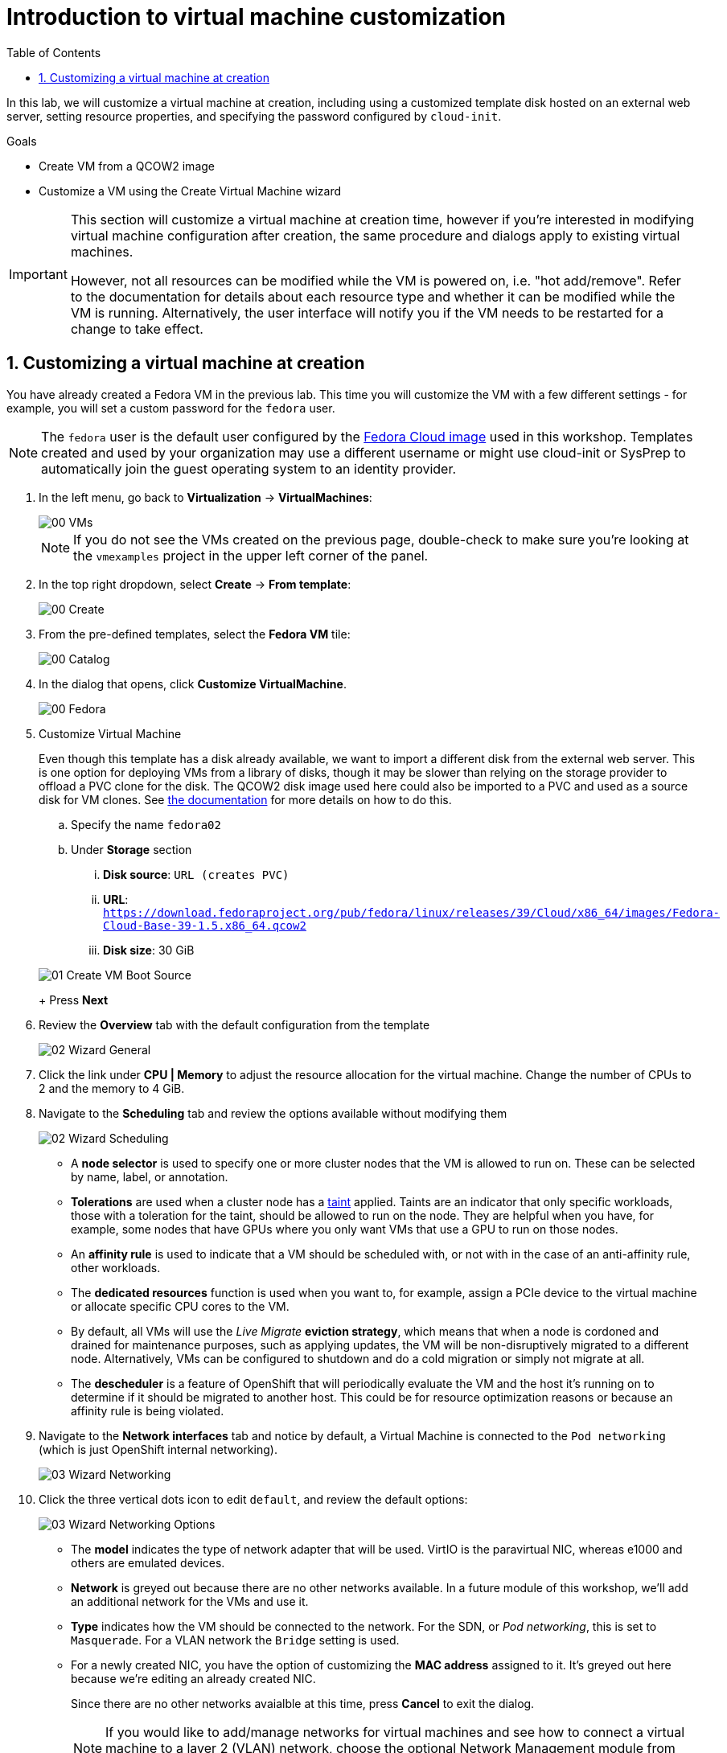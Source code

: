 :scrollbar:
:toc2:

= Introduction to virtual machine customization

:numbered:

In this lab, we will customize a virtual machine at creation, including using a customized template disk hosted on an external web server, setting resource properties, and specifying the password configured by `cloud-init`.

.Goals
* Create VM from a QCOW2 image
* Customize a VM using the Create Virtual Machine wizard

[IMPORTANT]
====
This section will customize a virtual machine at creation time, however if you're interested in modifying virtual machine configuration after creation, the same procedure and dialogs apply to existing virtual machines.

However, not all resources can be modified while the VM is powered on, i.e. "hot add/remove". Refer to the documentation for details about each resource type and whether it can be modified while the VM is running. Alternatively, the user interface will notify you if the VM needs to be restarted for a change to take effect.
====

== Customizing a virtual machine at creation

You have already created a Fedora VM in the previous lab. This time you will customize the VM with a few different settings - for example, you will set a custom password for the `fedora` user.

[NOTE]
The `fedora` user is the default user configured by the https://fedoraproject.org/cloud/[Fedora Cloud image] used in this workshop. Templates created and used by your organization may use a different username or might use cloud-init or SysPrep to automatically join the guest operating system to an identity provider.

. In the left menu, go back to *Virtualization* -> *VirtualMachines*:
+
image::images/Create_VM_URL/00_VMs.png[]
+
[NOTE]
If you do not see the VMs created on the previous page, double-check to make sure you're looking at the `vmexamples` project in the upper left corner of the panel.

. In the top right dropdown, select *Create* -> *From template*:
+
image::images/Create_VM_URL/00_Create.png[]

. From the pre-defined templates, select the *Fedora VM* tile:
+
image::images/Create_VM_URL/00_Catalog.png[]

. In the dialog that opens, click *Customize VirtualMachine*. 
+
image::images/Create_VM_URL/00_Fedora.png[]

. Customize Virtual Machine
+
Even though this template has a disk already available, we want to import a different disk from the external web server. This is one option for deploying VMs from a library of disks, though it may be slower than relying on the storage provider to offload a PVC clone for the disk. The QCOW2 disk image used here could also be imported to a PVC and used as a source disk for VM clones. See https://docs.openshift.com/container-platform/4.13/virt/virtual_machines/importing_vms/virt-importing-virtual-machine-images-datavolumes.html[the documentation] for more details on how to do this.
+
.. Specify the name `fedora02`
.. Under *Storage* section 
... *Disk source*: `URL (creates PVC)`
... *URL*: `https://download.fedoraproject.org/pub/fedora/linux/releases/39/Cloud/x86_64/images/Fedora-Cloud-Base-39-1.5.x86_64.qcow2`
... *Disk size*: 30 GiB

+
image::images/Create_VM_URL/01_Create_VM_Boot_Source.png[]
+
Press *Next*

. Review the *Overview* tab with the default configuration from the template
+
image::images/Create_VM_URL/02_Wizard_General.png[]

. Click the link under *CPU | Memory* to adjust the resource allocation for the virtual machine. Change the number of CPUs to 2 and the memory to 4 GiB.

. Navigate to the *Scheduling* tab and review the options available without modifying them
+
image::images/Create_VM_URL/02_Wizard_Scheduling.png[]
+
* A *node selector* is used to specify one or more cluster nodes that the VM is allowed to run on. These can be selected by name, label, or annotation.
* *Tolerations* are used when a cluster node has a https://docs.openshift.com/container-platform/4.13/nodes/scheduling/nodes-scheduler-taints-tolerations.html[taint] applied. Taints are an indicator that only specific workloads, those with a toleration for the taint, should be allowed to run on the node. They are helpful when you have, for example, some nodes that have GPUs where you only want VMs that use a GPU to run on those nodes.
* An *affinity rule* is used to indicate that a VM should be scheduled with, or not with in the case of an anti-affinity rule, other workloads.
* The *dedicated resources* function is used when you want to, for example, assign a PCIe device to the virtual machine or allocate specific CPU cores to the VM.
* By default, all VMs will use the _Live Migrate_ *eviction strategy*, which means that when a node is cordoned and drained for maintenance purposes, such as applying updates, the VM will be non-disruptively migrated to a different node. Alternatively, VMs can be configured to shutdown and do a cold migration or simply not migrate at all.
* The *descheduler* is a feature of OpenShift that will periodically evaluate the VM and the host it's running on to determine if it should be migrated to another host. This could be for resource optimization reasons or because an affinity rule is being violated.

. Navigate to the *Network interfaces* tab and notice by default, a Virtual Machine is connected to the `Pod networking` (which is just OpenShift internal networking).
+
image::images/Create_VM_URL/03_Wizard_Networking.png[]

. Click the three vertical dots icon to edit `default`, and review the default options:
+
image::images/Create_VM_URL/03_Wizard_Networking_Options.png[]
+
* The *model* indicates the type of network adapter that will be used. VirtIO is the paravirtual NIC, whereas e1000 and others are emulated devices.
* *Network* is greyed out because there are no other networks available. In a future module of this workshop, we'll add an additional network for the VMs and use it.
* *Type* indicates how the VM should be connected to the network. For the SDN, or _Pod networking_, this is set to `Masquerade`. For a VLAN network the `Bridge` setting is used.
* For a newly created NIC, you have the option of customizing the *MAC address* assigned to it. It's greyed out here because we're editing an already created NIC.
+
Since there are no other networks avaialble at this time, press *Cancel* to exit the dialog.
+
[NOTE]
If you would like to add/manage networks for virtual machines and see how to connect a virtual machine to a layer 2 (VLAN) network, choose the optional Network Management module from the workshop navigation menu.

. Navigate to the *Disks* tab to see the devices allocated to the VM.
+
image::images/Create_VM_URL/04_Wizard_Storage.png[]
+
It is possible to add new and modify the default disks before creating the VM. You can also modify the storage class and the boot source -- for example, to boot from an ISO -- and you can define the disk interface instead of using the default `virtio` interface.

. Click the three vertical dots icon to edit `rootdisk`, and review the default options:
+
image::images/Create_VM_URL/04_Wizard_Storage_settings.png[]
+
* The *PersistentVolumeClaim Size* will be the size of the disk attached to the VM. If the source of the disk is another PVC, it cannot be smaller than the source, otherwise, you want to make sure it is at least large enough to hold the QCOW2 or ISO that is being imported.
* The *type* of the disk can be changed to be, for example, a CD-ROM device.
* Each disk connects to the VM using an *interface*. The `VirtIO` interface is the KVM paravirtualized interface type.
* The *StorageClass* indicates the type of storage that is backing the VM disk. This will be different for each storage provider, and some storage providers can have multiple storage classes representing different features, performance, and other capabilities.
* *Optimized StorageProfile Settings* indicate to use the clone strategy and volume mode indicated for the storage type. These are provided by Red Hat for many CSI providers, but can also be customized for your use cases.
+
[NOTE]
If you would like to learn more about virtual machine storage, choose the optional Storage Management module from the workshop navigation menu.

. Navigate to the *Scripts* tab. This tab is used to apply guest OS customization, such as cloud-init or Sysprep, at deployment time.
+
image::images/Create_VM_URL/05_Wizard_Scripts.png[]
+
* *cloud-init* can be configured using the GUI dialog or using a standard YAML script for more advanced configuration. In the next step, we'll customize this information
* An *Authorized SSH key* may, optionally, be provided to allow one or more users to connect to the VM without a password. This SSH key can be stored as a `Secret` and automatically applied to new Linux VMs if desired.
* *Sysprep* is the Microsoft Windows tool for automatically configuring new OS deployments, including setting configurations like hostname, default `Administrator` passwords, and joining an Active Directory domain.
+
[NOTE]
If you want to learn more about how to customize and deploy Windows virtual machines, choose the optional Windows Virtual Machines module from the workshop navigation menu.

. Since this is a Fedora VM, press *Edit* in the *Cloud-init* section to specify the password `ocpVirtIsGre@t` for the user `fedora`. Click *Apply* when done.
+
Notice that we can also specify network configuration information here by checking the appropriate box. This is useful when, for example, you're connecting the VM directly to a VLAN network and want to configure a static IP address.
+
image::images/Create_VM_URL/05_Wizard_Scripts_Password.png[]

. Press *Create VirtualMachine* ensuring the option *Start this VirtualMachine after creation* is checked.
+
image::images/Create_VM_URL/06_Wizard_Review.png[]
+
[NOTE]
If you forget to check the _Start this VirtualMachine after creation_ box, after the VM has been created and is in the `Stopped` status, click the *Actions* drop-down in the upper right of the panel and select *Start*.

. Once the Virtual Machine is running feel free to connect to it using the *Console* tab. Remember that the user is `fedora` and the password is now the one that you specified before (for example `ocpVirtIsGre@t`).

////
== Virtual Machine Templates

Preconfigured Red Hat virtual machine templates are listed in the *Virtualization* -> *Templates* page. These templates are available for different versions of Red Hat Enterprise Linux, Fedora, Microsoft Windows 10, and Microsoft Windows Server. Each Red Hat virtual machine template is preconfigured with the operating system image, default settings for the operating system, flavor (CPU and memory), and workload type (server).

The *Templates* page displays four types of virtual machine templates:

* *Red Hat Supported* templates are fully supported by Red Hat.
* *User Supported* templates are *Red Hat Supported* templates that were cloned and created by users.
* *Red Hat Provided* templates have limited support from Red Hat.
* *User Provided* templates are *Red Hat Provided* templates that were cloned and created by users.

. Navigate to *Virtualization* -> *Templates* and select *All projects*
+
image::images/Create_VM_URL/09_Template_List.png[]

. Press *Create Template* and review auto filled YAML code
+
image::images/Create_VM_URL/10_Template_YAML.png[]
+
[NOTE]
This default template is using a container disk to run a VM. The data will be ephemeral.

. Scroll down and check the parameters for the template
+
image::images/Create_VM_URL/11_Template_YAML_parameters.png[]

. Press *Create* and review the template details
+
image::images/Create_VM_URL/12_Template_details.png[]

. Navigate to *Virtualization* -> *Catalog* and filter by keyword `example`. Select the project `vmexamples`
+
image::images/Create_VM_URL/13_Catalog.png[]

. Press *Customize VirtualMachine* and specify the name `fedora03` and the password `r3dh4t1!`. Press *Next*
+
image::images/Create_VM_URL/14_Catalog_Create_VM.png[]

. Press *Create VirtualMachine* in the next screen.
+
image::images/Create_VM_URL/15_Catalog_Create_VM_Review.png[]

. Navigate to *Console* and login with the password defined before.

. Navigate to tab *Configuration* and subtab *Disks*. Review the VM was created with a container disk as the template defined
+
image::images/Create_VM_URL/16_Ephemeral_Disk.png[]

. Using the *Actions* menu, delete the VM.
////
